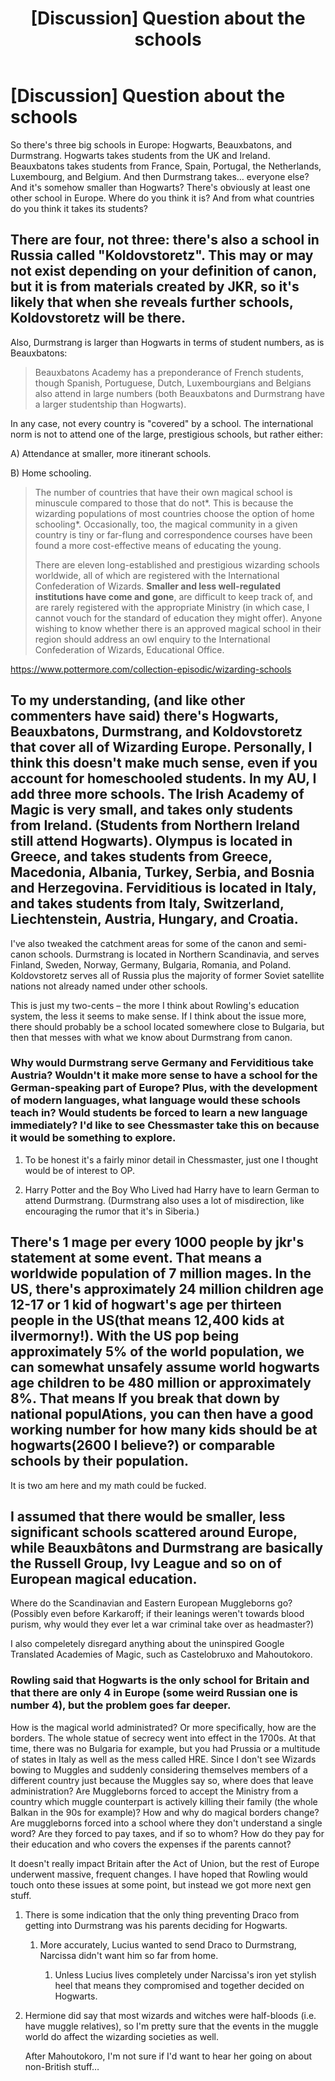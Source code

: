 #+TITLE: [Discussion] Question about the schools

* [Discussion] Question about the schools
:PROPERTIES:
:Author: abnormalopinion
:Score: 8
:DateUnix: 1523771705.0
:DateShort: 2018-Apr-15
:FlairText: Discussion
:END:
So there's three big schools in Europe: Hogwarts, Beauxbatons, and Durmstrang. Hogwarts takes students from the UK and Ireland. Beauxbatons takes students from France, Spain, Portugal, the Netherlands, Luxembourg, and Belgium. And then Durmstrang takes... everyone else? And it's somehow smaller than Hogwarts? There's obviously at least one other school in Europe. Where do you think it is? And from what countries do you think it takes its students?


** There are four, not three: there's also a school in Russia called "Koldovstoretz". This may or may not exist depending on your definition of canon, but it is from materials created by JKR, so it's likely that when she reveals further schools, Koldovstoretz will be there.

Also, Durmstrang is larger than Hogwarts in terms of student numbers, as is Beauxbatons:

#+begin_quote
  Beauxbatons Academy has a preponderance of French students, though Spanish, Portuguese, Dutch, Luxembourgians and Belgians also attend in large numbers (both Beauxbatons and Durmstrang have a larger studentship than Hogwarts).
#+end_quote

In any case, not every country is "covered" by a school. The international norm is not to attend one of the large, prestigious schools, but rather either:

A) Attendance at smaller, more itinerant schools.

B) Home schooling.

#+begin_quote
  The number of countries that have their own magical school is minuscule compared to those that do not*. This is because the wizarding populations of most countries choose the option of home schooling*. Occasionally, too, the magical community in a given country is tiny or far-flung and correspondence courses have been found a more cost-effective means of educating the young.

  There are eleven long-established and prestigious wizarding schools worldwide, all of which are registered with the International Confederation of Wizards. *Smaller and less well-regulated institutions have come and gone*, are difficult to keep track of, and are rarely registered with the appropriate Ministry (in which case, I cannot vouch for the standard of education they might offer). Anyone wishing to know whether there is an approved magical school in their region should address an owl enquiry to the International Confederation of Wizards, Educational Office.
#+end_quote

[[https://www.pottermore.com/collection-episodic/wizarding-schools]]
:PROPERTIES:
:Author: Taure
:Score: 14
:DateUnix: 1523779169.0
:DateShort: 2018-Apr-15
:END:


** To my understanding, (and like other commenters have said) there's Hogwarts, Beauxbatons, Durmstrang, and Koldovstoretz that cover all of Wizarding Europe. Personally, I think this doesn't make much sense, even if you account for homeschooled students. In my AU, I add three more schools. The Irish Academy of Magic is very small, and takes only students from Ireland. (Students from Northern Ireland still attend Hogwarts). Olympus is located in Greece, and takes students from Greece, Macedonia, Albania, Turkey, Serbia, and Bosnia and Herzegovina. Ferviditious is located in Italy, and takes students from Italy, Switzerland, Liechtenstein, Austria, Hungary, and Croatia.

I've also tweaked the catchment areas for some of the canon and semi-canon schools. Durmstrang is located in Northern Scandinavia, and serves Finland, Sweden, Norway, Germany, Bulgaria, Romania, and Poland. Koldovstoretz serves all of Russia plus the majority of former Soviet satellite nations not already named under other schools.

This is just my two-cents -- the more I think about Rowling's education system, the less it seems to make sense. If I think about the issue more, there should probably be a school located somewhere close to Bulgaria, but then that messes with what we know about Durmstrang from canon.
:PROPERTIES:
:Author: Flye_Autumne
:Score: 3
:DateUnix: 1523801905.0
:DateShort: 2018-Apr-15
:END:

*** Why would Durmstrang serve Germany and Ferviditious take Austria? Wouldn't it make more sense to have a school for the German-speaking part of Europe? Plus, with the development of modern languages, what language would these schools teach in? Would students be forced to learn a new language immediately? I'd like to see Chessmaster take this on because it would be something to explore.
:PROPERTIES:
:Score: 2
:DateUnix: 1523827364.0
:DateShort: 2018-Apr-16
:END:

**** To be honest it's a fairly minor detail in Chessmaster, just one I thought would be of interest to OP.
:PROPERTIES:
:Author: Flye_Autumne
:Score: 1
:DateUnix: 1523841027.0
:DateShort: 2018-Apr-16
:END:


**** Harry Potter and the Boy Who Lived had Harry have to learn German to attend Durmstrang. (Durmstrang also uses a lot of misdirection, like encouraging the rumor that it's in Siberia.)
:PROPERTIES:
:Author: Jahoan
:Score: 1
:DateUnix: 1523844612.0
:DateShort: 2018-Apr-16
:END:


** There's 1 mage per every 1000 people by jkr's statement at some event. That means a worldwide population of 7 million mages. In the US, there's approximately 24 million children age 12-17 or 1 kid of hogwart's age per thirteen people in the US(that means 12,400 kids at ilvermorny!). With the US pop being approximately 5% of the world population, we can somewhat unsafely assume world hogwarts age children to be 480 million or approximately 8%. That means If you break that down by national populAtions, you can then have a good working number for how many kids should be at hogwarts(2600 I believe?) or comparable schools by their population.

It is two am here and my math could be fucked.
:PROPERTIES:
:Author: viol8er
:Score: 2
:DateUnix: 1523869128.0
:DateShort: 2018-Apr-16
:END:


** I assumed that there would be smaller, less significant schools scattered around Europe, while Beauxbâtons and Durmstrang are basically the Russell Group, Ivy League and so on of European magical education.

Where do the Scandinavian and Eastern European Muggleborns go? (Possibly even before Karkaroff; if their leanings weren't towards blood purism, why would they ever let a war criminal take over as headmaster?)

I also compeletely disregard anything about the uninspired Google Translated Academies of Magic, such as Castelobruxo and Mahoutokoro.
:PROPERTIES:
:Score: 3
:DateUnix: 1523775909.0
:DateShort: 2018-Apr-15
:END:

*** Rowling said that Hogwarts is the only school for Britain and that there are only 4 in Europe (some weird Russian one is number 4), but the problem goes far deeper.

How is the magical world administrated? Or more specifically, how are the borders. The whole statue of secrecy went into effect in the 1700s. At that time, there was no Bulgaria for example, but you had Prussia or a multitude of states in Italy as well as the mess called HRE. Since I don't see Wizards bowing to Muggles and suddenly considering themselves members of a different country just because the Muggles say so, where does that leave administration? Are Muggleborns forced to accept the Ministry from a country which muggle counterpart is actively killing their family (the whole Balkan in the 90s for example)? How and why do magical borders change? Are muggleborns forced into a school where they don't understand a single word? Are they forced to pay taxes, and if so to whom? How do they pay for their education and who covers the expenses if the parents cannot?

It doesn't really impact Britain after the Act of Union, but the rest of Europe underwent massive, frequent changes. I have hoped that Rowling would touch onto these issues at some point, but instead we got more next gen stuff.
:PROPERTIES:
:Author: Hellstrike
:Score: 6
:DateUnix: 1523781039.0
:DateShort: 2018-Apr-15
:END:

**** There is some indication that the only thing preventing Draco from getting into Durmstrang was his parents deciding for Hogwarts.
:PROPERTIES:
:Author: Krististrasza
:Score: 3
:DateUnix: 1523785662.0
:DateShort: 2018-Apr-15
:END:

***** More accurately, Lucius wanted to send Draco to Durmstrang, Narcissa didn't want him so far from home.
:PROPERTIES:
:Author: Jahoan
:Score: 2
:DateUnix: 1523844487.0
:DateShort: 2018-Apr-16
:END:

****** Unless Lucius lives completely under Narcissa's iron yet stylish heel that means they compromised and together decided on Hogwarts.
:PROPERTIES:
:Author: Krististrasza
:Score: 2
:DateUnix: 1523857735.0
:DateShort: 2018-Apr-16
:END:


**** Hermione did say that most wizards and witches were half-bloods (i.e. have muggle relatives), so I'm pretty sure that the events in the muggle world do affect the wizarding societies as well.

After Mahoutokoro, I'm not sure if I'd want to hear her going on about non-British stuff...
:PROPERTIES:
:Score: 1
:DateUnix: 1523783871.0
:DateShort: 2018-Apr-15
:END:

